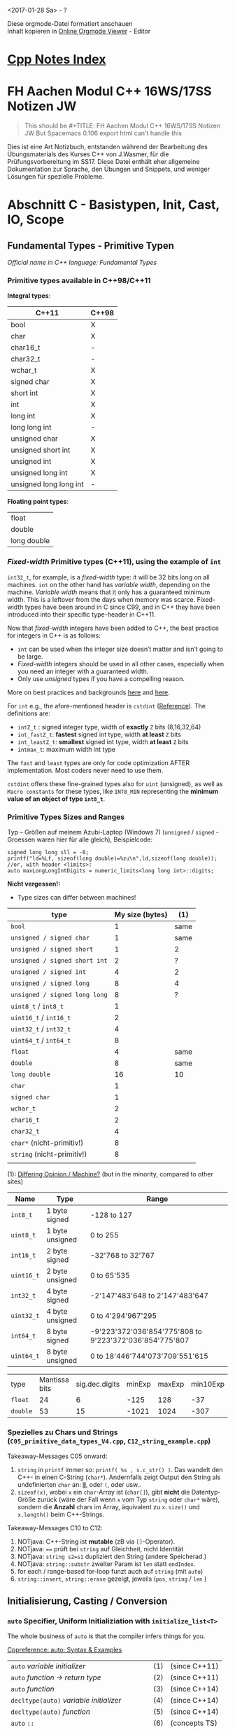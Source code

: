 #+OPTIONS: ^:nil
# above: disables undercore-to-subscript when exporting

<2017-01-28 Sa> - ?

#+BEGIN_VERSE
Diese orgmode-Datei formatiert anschauen
Inhalt kopieren in [[http://mooz.github.io/org-js/][Online Orgmode Viewer]] - Editor
#+END_VERSE

* [[file:Cpp_Notes.org][Cpp Notes Index]]

* FH Aachen Modul C++ 16WS/17SS Notizen JW
  #+BEGIN_QUOTE
  This should be #+TITLE: FH Aachen Modul C++ 16WS/17SS Notizen JW
  But Spacemacs 0.106 export html can't handle this
  #+END_QUOTE

  Dies ist eine Art Notizbuch, entstanden während der Bearbeitung des
  Übungsmaterials des Kurses C++ von J.Wasmer, für die Prüfungsvorbereitung im
  SS17. Diese Datei enthält eher allgemeine Dokumentation zur Sprache, den
  Übungen und Snippets, und weniger Lösungen für spezielle Probleme.

* Abschnitt C - Basistypen, Init, Cast, IO, Scope

** Fundamental Types - Primitive Typen
   /Official name in C++ language: Fundamental Types/

*** Primitive types available in C++98/C++11
    *Integral types*:
    | C++11                  | C++98 |
    |------------------------+-------|
    | bool                   | X     |
    | char                   | X     |
    | char16_t               | -     |
    | char32_t               | -     |
    | wchar_t                | X     |
    | signed char            | X     |
    | short int              | X     |
    | int                    | X     |
    | long int               | X     |
    | long long int          | -     |
    | unsigned char          | X     |
    | unsigned short int     | X     |
    | unsigned int           | X     |
    | unsigned long int      | X     |
    | unsigned long long int | -     |

    *Floating point types*:
    | float       |
    | double      |
    | long double |

*** /Fixed-width/ Primitive types (C++11), using the example of ~int~

   ~int32_t~, for example, is a /fixed-width/ type: it will be 32 bits long on
    all machines. ~int~ on the other hand has /variable width/, depending on the
    machine. /Variable width/ means that it only has a guaranteed minimum width.
    This is a leftover from the days when memory was scarce. Fixed-width types
    have been around in C since C99, and in C++ they have been introduced into
    their specific type-header in C++11.

    Now that /fixed-width/ integers have been added to C++, the best practice
    for integers in C++ is as follows:
      - ~int~ can be used when the integer size doesn’t matter and isn’t going
        to be large.
      - /Fixed-width/ integers should be used in all other cases, especially
        when you need an integer with a guaranteed width.
      - Only use /unsigned/ types if you have a compelling reason.
    More on best practices and backgrounds [[http://www.learncpp.com/cpp-tutorial/24a-fixed-width-integers/][here]] and [[http://stackoverflow.com/questions/13413521/is-there-any-reason-not-to-use-fixed-width-integer-types-e-g-uint8-t][here]].
   
    For ~int~ e.g., the afore-mentioned header is ~cstdint~ ([[http://en.cppreference.com/w/cpp/types/integer][Reference]]).
    The definitions are:
    - ~intZ_t~ : signed integer type, width of *exactly* ~Z~ bits
      (8,16,32,64)
    - ~int_fastZ_t~: *fastest* signed int type, width *at least* ~Z~ bits
    - ~int_leastZ_t~: *smallest* signed int type, width *at least* ~Z~ bits
    - ~intmax_t~: maximum width int type
   
    The ~fast~ and ~least~ types are only for code optimization AFTER
    implementation. Most coders never need to use them.

    ~cstdint~ offers these fine-grained types also for ~uint~ (unsigned), as well
    as =Macro constants= for these types, like ~INT8_MIN~ representing the
    *minimum value of an object of type ~int8_t~*.

    
*** Primitive Types Sizes and Ranges

    Typ -- Größen auf meinem Azubi-Laptop (Windows 7) (~unsigned~
    / ~signed~ - Groessen waren hier für alle gleich), Beispielcode:

    #+BEGIN_SRC C++
      signed long long sll = -8;
      printf("ld=%Lf, sizeof(long double)=%zu\n",ld,sizeof(long double));
      //or, with header <limits>:
      auto maxLongLongIntDigits = numeric_limits<long long int>::digits;
    #+END_SRC

    *Nicht vergessen!:*
    - Type sizes can differ between machines!

    | type                          | My size (bytes) | (1)  |
    |-------------------------------+-----------------+------|
    | ~bool~                        |               1 | same |
    | ~unsigned / signed char~      |               1 | same |
    | ~unsigned / signed short~     |               1 | 2    |
    | ~unsigned / signed short int~ |               2 | ?    |
    | ~unsigned / signed int~       |               4 | 2    |
    | ~unsigned / signed long~      |               8 | 4    |
    | ~unsigned / signed long long~ |               8 | ?    |
    |-------------------------------+-----------------+------|
    | ~uint8_t~ / ~int8_t~          |               1 |      |
    | ~uint16_t~ / ~int16_t~        |               2 |      |
    | ~uint32_t~ / ~int32_t~        |               4 |      |
    | ~uint64_t~ / ~int64_t~        |               8 |      |
    |-------------------------------+-----------------+------|
    | ~float~                       |               4 | same |
    | ~double~                      |               8 | same |
    | ~long double~                 |              16 | 10   |
    |-------------------------------+-----------------+------|
    | ~char~                        |               1 |      |
    | ~signed char~                 |               1 |      |
    | ~wchar_t~                     |               2 |      |
    | ~char16_t~                    |               2 |      |
    | ~char32_t~                    |               4 |      |
    | ~char*~ (nicht-primitiv!)     |               8 |      |
    | ~string~ (nicht-primitiv!)    |               8 |      |
    |                               |                 |      |
    (1): [[http://www.byte-notes.com/data-types-c][Differing Opinion / Machine?]] (but in the minority, compared to other sites)

    | Name				  | 		Type							  | 	Range																							      |
    |---------------+-------------------------+---------------------------------------------------------------|
    | ~int8_t~	    | 1 byte signed				   | 		-128 to 127																							 |
    | ~uint8_t~		 | 		1 byte unsigned		 | 0 to 255																									    |
    | ~int16_t~		 | 		2 byte signed			 | 	-32'768 to 32'767																				   |
    | ~uint16_t~	  | 		2 byte unsigned		 | 	0 to 65'535																							   |
    | ~int32_t~		 | 		4 byte signed			 | 	-2'147'483'648 to 2'147'483'647													   |
    | ~uint32_t~	  | 		4 byte unsigned		 | 	0 to 4'294'967'295																			    |
    | ~int64_t~		 | 		8 byte signed			 | 	-9'223'372'036'854'775'808 to 9'223'372'036'854'775'807     |
    | ~uint64_t~	  | 		8 byte unsigned		 | 	0 to 18'446'744'073'709'551'615													   |
  
    | type     | Mantissa bits | sig.dec.digits | minExp | maxExp | min10Exp | max10Exp |
    | ~float~  |            24 |              6 |   -125 |    128 |      -37 |       38 |
    | ~double~ |            53 |             15 |  -1021 |   1024 |     -307 |      308 |
 

*** Spezielles zu Chars und Strings (=C05_primitive_data_types_V4.cpp=, =C12_string_example.cpp=)

    Takeaway-Messages C05 onward:
    1. ~string~ in ~printf~ immer so: ~printf( %s , s.c_str() )~. Das wandelt den
       C++- in einen C-String (~char*~). Andernfalls zeigt Output den String als
       undefinierten ~char~ an: ~▒~, oder ~(~, oder usw..
    2. ~sizeof(x)~, wobei ~x~ ein ~char~-Array ist (~char[]~), gibt *nicht* die
       Datentyp-Größe zurück (wäre der Fall wenn ~x~ vom Typ ~string~ oder
       ~char*~ wäre), sondern die *Anzahl* chars im Array, äquivalent zu
       ~x.size()~ und ~x.length()~ beim C++-Strings.
    
    Takeaway-Messages C10 to C12:
    1. NOTjava: C++-String ist *mutable* (zB via ~[]~-Operator).
    2. NOTjava: ~==~ prüft bei ~string~ auf Gleichheit, nicht Identität
    3. NOTjava: ~string s2=s1~ dupliziert den String (andere Speicherad.)
    4. NOTjava: ~string::substr~ zweiter Param ist =len= statt =endIndex=.
    5. for each / range-based for-loop funzt auch auf ~string~ (mit ~auto~)
    6. ~string::insert~, ~string::erase~ gezeigt, jeweils (=pos=, ~string~ /
       =len= )



** Initialisierung, Casting / Conversion
*** ~auto~ Specifier, Uniform Initializiation with ~initialize_list<T>~

   The whole business of ~auto~ is that the compiler infers things for you.

   [[http://en.cppreference.com/w/cpp/language/auto][Cppreference: auto: Syntax & Examples]]
   | ~auto~ /variable initializer/ 	                 | (1) | 	(since C++11) |
   | ~auto~ /function -> return type/                 | (2) | 	(since C++11) |
   | ~auto~ /function/ 	                             | (3) | 	(since C++14) |
   | ~decltype(auto)~ /variable initializer/          | (4) | 	(since C++14) |
   | ~decltype(auto)~ /function/                      | (5) | 	(since C++14) |
   | ~auto~ ~::~ 	                                   | (6) | 	(concepts TS) |
   | cv(optional) ~auto~ /ref(optional) parameter/ 	 | (7) | 	(since C++14) |
   | ~template~ < ~auto~ /Parameter/ >                | (8) | 	(since C++17) |

  
   Examples:
   #+BEGIN_SRC C++
    auto a = 0;        //inferred to be int
    auto b = 123.f;    //inferred to be float
    auto c = L"hello"; //inferred to be: const wchar_t * c (IntelliJ), const const char * (Netbeans)
    auto d = {1,2,3};  //auto initializer_list for containers is also possible!
    int n{2};          //uniform initilization
    int m{};           //u.i., def-value (0)
    string s{"foo"};   
   #+END_SRC

     More Uniform Initialization examples come later in section Classes & Objects.
     
*** Fundamental Type -- Initialization with /Literals/

    Good source: http://www.learncpp.com/cpp-tutorial/28-literals/ 

    Examples:
    #+BEGIN_SRC C++
      auto b = 123.f;    //inferred to be float
      auto c = L"hello"; //inferred to be: const wchar_t * c (IntelliJ), const const char * (Netbeans)
    #+END_SRC
   
    The ~L~ prefix above specifies ~c~ as ~const wchar_t *~ instead of ~const char *~:

    | 'a'  | type: ~char~         |
    | L'a' | type: ~wchar_t~      |
    |      |                      |
    | "a"  | type: ~char~         |
    | L"a" | type: ~wchar_t~      |
    | U"a" | type: ~char32_t~     |
    |      |                      |
    | 1    | type: ~int~          |
    | 1U   | type: ~unsigned int~ |
    |      |                      |
    | 0.5  | type: ~double~       |
    | 0.5f | type: ~float~        |
    | 0.5L | type: ~long double~  |

    So, Netbeans C++ documentation does not recognize this specification
    statically! Background info on ~wchar_t~ (IntelliJ above) from [[https://en.wikipedia.org/wiki/Wide_character][Wikipedia]] : A
    /wide character/ is a computer character datatype that generally has a size
    /greater/ than the traditional 8-bit character. The increased datatype size
    allows for the use of larger coded character sets. The wide characters are
    defined using datatype ~wchar_t~. The implementation is compiler-specific
    ~char16_t~ or ~char32_t~. ~wchar_t~ has *nothing* to do with Unicode, see
    [[http://stackoverflow.com/questions/13087219/what-exactly-is-the-l-prefix-in-c][Stack Overflow discussion]].

*** Simples =FundamentalTypeCasting= (=C06_casts.cpp=)
    =implicitTypeConversion= =explicitTypeConversion= =FundamentalTypeConversion=

    Takeaway-Messages (Klammern: bytes auf meinem Azubi-Laptop):
    1. Bspe von "problemlosen" /impliziten Casts/:
       - ~char~ (1) --> ~int~ (up to 4) <--> ~unsigned int~ (up to 4)
    2. Diese /impliziten Casts/ werfen zB Warnungen mit ~-Wconversion~-Compiler-Flag:
       - ~unsigned int~ (up to 4) --> ~char~ (1)
       - ~double~ (8) --> ~float~ (4)
    3. /Explizite Casts/ zwischen solchen "Problempaaren" ~x~, ~y~ werfen keine Warnungen:
       - ~b = (y)a~ äqv. ~b = y(a)~ äqv. ~b = static_cast<y> (a)~
    4. C++11: korrektes Casten von ~double~ --> ~int~:
       - ~i = lround(d)~
       - ~lround(double)~ nimmt *näheren* /floor/- oder /ceiling/-Wert statt immer
         /floor/
    5. Lokales (?) Ausschalten von Compiler-Warnungen möglich per
       Compiler-Direktiv ~pragma~:
       #+BEGIN_SRC C++
       #pragma GCC diagnostic ignored "-Wconversion"
       #+END_SRC
  
*** String-To-Fundamental-Type-Conversion (=C08_cin.cpp=, Duilin)

    - stoi, stol, stod, stof konvertieren ~strings~ in resp. ~int~ usw.
    - ~cin >> a >> b~ erwartet Trennung per Leerzeichen, z.B. ~1.5 2.5~
    - strtol, strtod erlauben check ob geglückt, siehe [[file:Cpp_Websnippets_NotesJW.org][Websnippets Notes > suche
      strtod]]

*** ~static_cast~, ~dynamic_cast~, ~const_cast~, ~reinterpret_cast~
      
    Siehe [[file:Cpp_Websnippets_NotesJW.org][Websnippets Notes > suche const_cast]].
    

** Arrays, Vorgriff Collections

*** Arrays (=C11_array_example.cpp=)
    Takeaway-Messages:
    - *Best Practice* Array-Deklaration: Größe zuerst als ~const size_t~
      initialisieren.
    - ~f(x[] y)~ ist PBR, also ist ~sizeof(y) == sizeof(x)~, während ~sizeof~
      auf einen lokal initialisierten Array seine Gesamtbytelänge angibt.
    - NOTjava: Array-Werte lassen sich außerhalb des Init-Bereis setzen und
      lesen (~&x+z~).


*** C++ Looping Compendium for arrays / STL Sequence Containers

  This section presents a whole compendium of different approaches for looping
  over a container, taken from [[http://stackoverflow.com/a/10758845][here]]. The examples also cover the new
  C++11-feature /range-based for-loop/. The example sequence container is a
  ~vector~, the use-case is printing the elements.

  #+BEGIN_SRC C++
     //containers
      char arr[5]{'H','u','h','u','\0'};
      vector<char> path{'l', 'o', 'o', 'p', 'i', 'n', 'i', 's', 'f', 'u', 'n', '!', '\n'};
      typedef vector<char> Path2;
      Path2 path2{'w', 'e', 'e', 'e', 'e', 'e', 'e', 'e', 'e', 'e', 'e', 'e', 'e', '!', '\n'};
      vector<int> v{1, 2, 3};

      //C++98, array: classic, with siz_t length calculation
      for (size_t i=0; i < sizeof(arr)/sizeof(char); ++i)
          cout << arr[i];
      cout << endl;
      
      //C++98 newbie: use a counter (better version, see below)
      for (int i = 0; i < path.size(); ++i)
          cout << path[i];

      //C++98: use an iterator: best-practice for STL containers
      for (vector<char>::iterator i = path.begin(); i != path.end(); ++i)
          cout << *i; //disallow change: use const_iterator

      //C++11: with auto, non-const iterator
      for (auto i = path.begin(); i != path.end(); ++i) 
          cout << *i;

      //C++11: with auto, and typedef(defined): latter enables using const_iterator
      for (Path2::const_iterator i = path2.begin(); i != path2.end(); ++i) 
          cout << *i;

      //C++98: improved counter version using container's member types.
      //such types must be available, e.g. via a typedef, like here.
      //The type for the vector here size_type (returned by size function)
      for (Path2::size_type i = 0; i < path2.size(); ++i) 
          cout << path[i];

      //C++11: range-based for-loop / for each, pass-by-value (PBV)...
      for (int c : arr) 
          cout << c; //...works on arrays [], too
      cout << endl;

      //C++11: range-based for-loop / for each, pass-by-value (PBV)...
      for (int a : v) 
          a *= -1; //...is not changing v
      cout << endl;

      //C++11: range-based for-loop / for each, pass-by-reference (PBR)...
      //advantage: element does not get copied -> needs less memory
      for (int& a : v) 
          a *= -1; //... enables changing v
      cout << endl;

      //C++11: RBFL / for each, PBR, const (change disallowed)
      for (const auto& c : path) 
          cout << c; //recommended style for tasks like cout!

      //C++11: RBFL / for each: also works on in-place initializer_list
      //but (at least in Netbeans gcc) only with 'const'
      //    for (int& x: {...}){ //Netbeans error: binding 'const int' to
      //                         //reference of type 'int&' discards qualifiers
      for (const char& c :{'i', 'n', 'p', 'l', 'a', 'c', 'e', '\n'}) 
          cout << c;

      //C++98: using std::copy and the 'iterator adaptor' ostream_iterator
      //(also works with only one ostream arg)
      //GOOD: the only one-liner, but requires specific type
      copy(v.begin(), v.end(), ostream_iterator<int>(cout, " "));
      cout << endl;

      //C++11: using C++98 std::for_each and C++11 Lambda
      //for_each is 'overkill' for cout, but good for operations, and a one-liner!
      for_each(path.begin(), path.end(), [] (const auto c) {
          cout << c;
      });

      //C++98: using generic << overloading (implementation is also C++98)
      cout << path;
  #+END_SRC

  The last example uses a generic approach with globally overloading the ~<<~
  operator. The implementation is arbitrarily chosen to use the ~std::copy~
  approach from above:
  #+BEGIN_SRC C++
    template <typename T> //already defined in header, but did only work like this
    ostream& operator<<(ostream& out, const vector<T>& v) {
        if (!v.empty()) {
            out << '[';
            copy(v.begin(), v.end(), ostream_iterator<T>(out, ", "));
            out << "\b\b]";
        }
        return out;
    }
  #+END_SRC

*** Range-based-for loop: ~first~, ~second~ for <K,V>-Containers (Ex. 16)

   #+BEGIN_SRC C++
   map<string,int> histogram;
    
    //C++11: range-based for-loop, auto, const, PBR
    for (const auto& pair: histogram){
        cout << pair.first << ',' << pair.second << endl;
    }
   #+END_SRC


** IO, Scopes, Bits


*** ~printf~-Referenz
    
**** printf Format specifiers / Modifiers / Fields

     Prototype ([[http://www.cplusplus.com/reference/cstdio/printf/][Reference]]).:
     #+BEGIN_SRC sh
     %[flags][width][.precision][length]specifier
     #+END_SRC

    Das ganze Ding wird der *Format Specifier* genannt. Die optionalen Dinger
    (die in square brackets) werden *Subspecifier* genannt. Weitere Namen
    dieser:

    | ~%~ | Flags    | Width Sp.   | .Precision   | Length  | Specifier character   |
    |-----+----------+-------------+--------------+---------+-----------------------|
    |     | Flags    | Field Width |              |         | Conversion Modifier   |
    |     |          | Feldbreite  | Nachkommast. |         | Typ / Umwandl.zeichen |
    |     | Flags f. | Width Field | Prec. Field  | L field | Type field            |
    |-----+----------+-------------+--------------+---------+-----------------------|

   

**** Der oblig. Specifier character / Conversion Modifier / Umwandlungsszeichen: Typen
     | Modifier       | Conversion                                          |
     |----------------+-----------------------------------------------------|
     | ~%d~ / ~%i~ 	 | ~int~                                               |
     | ~%c~ 	        | einzelnes Zeichen                                   |
     | ~%e~ / ~%E~ 	 | ~double~ im Format ~[-]d.ddd~ ~e±dd~ bzw. ~[-]d.ddd E±dd~ |
     | ~%f~ 	        | ~double~ im Format ~[-]ddd.ddd~                     |
     | ~%g~ / ~%G~    | ~%f~ oder ~%e~, was gerade kürzer ist               |
     | ~%o~ 	        | ~int~ als Oktalzahl ausgeben                        |
     | ~%p~ 	        | die Adresse eines Pointers                          |
     | ~%s~ 	        | Zeichenkette ausgeben                               |
     | ~%u~ 	        | ~unsigned int~                                      |
     | ~%x~ / ~%X~ 	 | ~int~ als HEXadezimalzahl ausgeben                  |
     | ~%%~ 	        | Prozentzeichen                                      |
     |----------------+-----------------------------------------------------|
     | ~%zu~          | for ~size_t~ (~z~ actually Length spec., see below) |
     |----------------+-----------------------------------------------------|

**** Die Optional Subspecifiers / Modifiers Flag, Width, .Precision, Length: Typen
     
     | Flag  | Bedeutung                                                |
     |-------+----------------------------------------------------------|
     | ~-~   | linksbündig (Default: rechtsbündig)                      |
     | ~+~   | Voranstellung von +/- (Default: nur bei -)               |
     | ~SPC~ | Leerzeichen FALLS Wert positiv                           |
     | ~#~   | Abh. vom Modifier:                                       |
     |       | - bei ~%x~ z.B. Voranstellung von ~0x~ wenn Wert nicht 0 |
     |       | - bei ~%f~ z.B. Ausgabe immer mit Dezimaltrenner         |
     | ~0~   | Auffüllen auf Feldbreite mit Nullen statt =SPC=          |
     |-------+----------------------------------------------------------|

     Width has a numeric value!
     | width  | Description                                   |
     |--------+-----------------------------------------------|
     | number | min. width, SPC-padding                       |
     | ~*~    | external integer value preceding the argument |
     |--------+-----------------------------------------------|

     | .precision | Description                                   |
     |------------+-----------------------------------------------|
     | ~.~        | equals ~.0~                                   |
     | .number    | Integer specifiers (d,i,o,u,xX):              |
     |            | - min. digits to print, zero-padding          |
     |            | aA,eE,fF specifiers:                          |
     |            | - digits after decimal point (def. 6)         |
     |            | sS specifiers:                                |
     |            | - max. chars to print                         |
     | ~.*~       | external integer value preceding the argument |
     |------------+-----------------------------------------------|

     Length subspecifier: see detailed chart on [[http://www.cplusplus.com/reference/cstdio/printf/][Cplusplus]], [[http://en.cppreference.com/w/cpp/io/c/fprintf][CppRef]].
     Table here only short desc. from [[https://en.wikipedia.org/wiki/Printf_format_string#Length_field][Wikipedia]].
     | length | for ~int~               | for float nu. types  |
     |--------+-------------------------+----------------------|
     | ~hh~   | expect arg to be ~char~ | ?                    |
     | ~h~    | expect ~short~          | ?                    |
     | ~l~    | expect ~long~           | expect ~double~      |
     | ~ll~   | expect ~long long~      | ?                    |
     | ~L~    | ?                       | expect ~long double~ |
     | ~z~    | expect ~size_t~         |                      |
     |--------+-------------------------+----------------------|

**** printf Modifier Examples from [[http://en.cppreference.com/w/cpp/io/c/fprintf][CppRef]]
     [[file:websnippets/io/io_printf_modifiers_cpprefexample.cpp][Archive > Code File]]:
     #+BEGIN_SRC C++
     #include <cstdio>
     #include <limits>
     #include <cstdint>
     #include <cinttypes>
      
     int main()
     {
         std::printf("Strings:\n");
      
         const char* s = "Hello";
         std::printf("\t[%10s]\n\t[%-10s]\n\t[%*s]\n\t[%-10.*s]\n\t[%-*.*s]\n",
             s, s, 10, s, 4, s, 10, 4, s);
      
         std::printf("Characters:\t%c %%\n", 65);
      
         std::printf("Integers\n");
         std::printf("Decimal:\t%i %d %.6i %i %.0i %+i %u\n", 1, 2, 3, 0, 0, 4, -1);
         std::printf("Hexadecimal:\t%x %x %X %#x\n", 5, 10, 10, 6);
         std::printf("Octal:\t%o %#o %#o\n", 10, 10, 4);
      
         std::printf("Floating point\n");
         std::printf("Rounding:\t%f %.0f %.32f\n", 1.5, 1.5, 1.5);
         std::printf("Padding:\t%05.2f %.2f %5.2f\n", 1.5, 1.5, 1.5);
         std::printf("Scientific:\t%E %e\n", 1.5, 1.5);
         std::printf("Hexadecimal:\t%a %A\n", 1.5, 1.5);
         std::printf("Special values:\t0/0=%g 1/0=%g\n", 0.0/0.0, 1.0/0.0);
      
         std::printf("Variable width control:\n");
         std::printf("right-justified variable width: '%*c'\n", 5, 'x');
         int r = std::printf("left-justified variable width : '%*c'\n", -5, 'x');
         std::printf("(the last printf printed %d characters)\n", r);
      
         // fixed-width types
         std::uint32_t val = std::numeric_limits<std::uint32_t>::max();
         std::printf("Largest 32-bit value is %" PRIu32 " or %#" PRIx32 "\n", val, val);
     }
     #+END_SRC
     
     Output (mein Azubi-Laptop cygwin):
     #+BEGIN_EXAMPLE
     Strings:
             [     Hello]
             [Hello     ]
             [     Hello]
             [Hell      ]
             [Hell      ]
     Characters:     A %
     Integers
     Decimal:        1 2 000003 0  +4 4294967295
     Hexadecimal:    5 a A 0x6
     Octal:  12 012 04
     Floating point
     Rounding:       1.500000 2 1.50000000000000000000000000000000
     Padding:        01.50 1.50  1.50
     Scientific:     1.500000E+00 1.500000e+00
     Hexadecimal:    0x1.8p+0 0X1.8P+0
     Special values: 0/0=nan 1/0=inf
     Variable width control:
     right-justified variable width: '    x'
     left-justified variable width : 'x    '
     (the last printf printed 40 characters)
     Largest 32-bit value is 4294967295 or 0xffffffff
     #+END_EXAMPLE


*** Scopes, Namespaces, Speicheradressen (=C09_scope.cpp=)
    

    Beispiel: 
    #+BEGIN_SRC C++
      int n = 1;  // globales n

      int main()
      {
    
          int n = 2, k = 3;  // lokal, verdeckt globales n
    
          if (true)
          {
              int n = 4, m = 5;   // lokal
              *(&k-1)=6;  // uii?
          }   // end of scope
    
          //more print cmds
          return EXIT_SUCCESS;
      }
    #+END_SRC

    #+BEGIN_EXAMPLE
    Line  Function    |  Comment
     
    19  main        |  Ebene: main(), bisher nur global n=1 gesetzt:
    20  main        |  n=1, &n=0x100403018
     
    22  main        |  nun in main n=2, k=3 gesetzt.
    24  main        |  n=2, &n=0xffffcbec, ::n=1, &::n=0x100403018, k=3, &k=0xffffcbe8
    27  main        |  *(&k-1)=1, &k-1=0xffffcbe4
     
     
    31  main        |     Ebene: main() > if(true)-Block
    33  main        |     nun im block n=4, m=5 gesetzt.
    34  main        |     n=4, &n=0xffffcbe4, m=5, &m=0xffffcbe0, ::n=1, &::n=0x100403018
    38  main        |     *(&k-1)=4, &k-1=0xffffcbe4
     
    40  main        |     nun *(&k-1)=6 gesetzt (myExperiment)
    41  main        |     n=6, &n=0xffffcbe4
    42  main        |     *(&k-2)=5, &k-2=0xffffcbe0
     
    45  main        |  Ebene: main()
    48  main        |  *(&k-1)=6, &k-1=0xffffcbe4
    50  main        |  n=2, &n=0xffffcbec, ::n=1, &::n=0x100403018, k=3, &k=0xffffcbe8
    #+END_EXAMPLE

**** Speicher-Analyse des Beispiels
     Remember: ~int~ has size 4 bytes!
     | Scope    | Speicheradresse | Var  | Bemerkung             |
     |----------+-----------------+------+-----------------------|
     | global   |     0x100402018 | n    |                       |
     |----------+-----------------+------+-----------------------|
     | main     |      0xffffcbec | n    |                       |
     |          |      0xffffcbe8 | k    |                       |
     |          |      0xffffcbe4 | &k-1 | * == n global         |
     |----------+-----------------+------+-----------------------|
     | if-block |      0xffffcbe4 | n    |                       |
     |          |      0xffffcbe0 | m    |                       |
     |          |      0xffffcbe4 | &k-1 | & UND * == n if-block |
     |          |      0xffffcbe0 | &k-2 | & UND * == m if-block |
     |----------+-----------------+------+-----------------------|
     | main     |      0xffffcbe4 | &k-1 | & UND * == n if-block |
     |----------+-----------------+------+-----------------------|

 Also, Speicher (Heap?) wird in ~main()~ /rückwärts/ belegt, und
 /Address-Hopping/ ab ~k~ funzt immer gleich, da ~k~ nur einmal deklariert wurde.
 Die /globale Variable/ wird ganz woanders abgelegt als die ~main()~-Variablen.

     |    Adresse |   Wert | Variablen           |
     |------------+--------+---------------------|
     | 0xffffcbe0 |      5 | m if-block, *(&k-2) |
     | 0xffffcbe4 | 4 -> 6 | n if-block, *(&k-1) |
     | 0xffffcbe8 |      3 | k main              |
     | 0xffffcbec |      2 | n main  (hex c=12)  |

      




*** Bit-Operatoren (=C07_operations.cpp=)

     Gute Quelle: http://www.learncpp.com/cpp-tutorial/38-bitwise-operators/
    
     The following table displays bit operator results using example arguments
     for a examplatory 4-Bit-Number-Type:
     - 0101 and 0011 for the first three rows,
     - 0101 for the One-Complement operator, and 1011 2 for the shift operators.

     Reminder: negative numbers are stored as *two's complement*:
     #+BEGIN_EXAMPLE
     1-complement = bitwise invert all bits
     two's complement = 1-complement plus 1.
     #+END_EXAMPLE
     Example with ~int x=2~:
     - ~0000 0010~ -> ~1111 1101~ -> ~1111 1110~.
     Backconversion identical:
     - ~1111 1110~ -> ~0000 0001~ -> ~0000 0010~.
     | Op   | Description      | In bin    | In dec | Out bin | Out dec |
     |------+------------------+-----------+--------+---------+---------|
     | ~&~  | AND              | 0101 0011 | 5 3    |    0001 |       1 |
     | ~¦~  | OR               | 0101 0011 | 5 3    |    0111 |       7 |
     | ~`~  | XOR              | 0101 0011 | 5 3    |    0110 |       6 |
     | ~~~  | (One-Complement) | 0101      | 5      |    1010 |      -6 |
     | ~<<~ | Left-Shift       | 0111 2    | 7      |    1100 |      -4 |
     | ~>>~ | Right-Shift      | 0111 2    | 7      |    0001 |       1 |
     (Note: ~¦~ only used cause org-Table interprets ~|~ as col-separator.)



* Abschnitt D - Funktionen




* Abschnitt I - Threads
** ThreadSynchronization via Condition Variables
   [[file:///C:/Users/johannesw/Desktop/Studium/Kurse/Cpp/Gonicup_CppNotizen_17FS/reference/en/cpp/thread/condition_variable.html][cppref offline gonicuprepo source]]
   =ThreadCondVar= The condition_variable class is a synchronization primitive
   that can be used to block a thread, or multiple threads at the same time,
   until another thread both modifies a =sharedVar= (the condition), and
   notifies the ~condition_variable~.

   The thread that intends to modify the variable has to
   1. acquire a ~std::mutex~ (typically via ~std::lock_guard~)
   2. perform the modification while the lock is held
   3. execute ~notify_one~ or ~notify_all~ on the ~std::condition_variable~ (the
      lock does not need to be held for notification)

   Any thread that intends to wait on std::condition_variable has to
   1. acquire a ~std::unique_lock<std::mutex>~, on _the same mutex_ as used to
      protect the =sharedVar=
   2. execute ~wait~, ~wait_for~, or ~wait_until~. The wait operations
      atomically release the mutex and suspend the execution of the thread.
   3. When the ~condition_variable~ is notified, a timeout expires, or a
      spurious wakeup occurs, the thread is awakened, and the mutex is
      atomically reacquired. The thread should then check the condition
      (=sharedVar=) and resume waiting if the wake up was spurious.


   

   

   

   
** Aufgaben - Lessons Learned
*** Bzgl Übergabe von ModifiableParams von =WorkFct=: PassByWhat?!
    Siehe auch in Snippets > I > Aufgaben > Ioreth und Snipptes I07, I08.

    Übergebene Parameter bisher:
    - das ~mutex~, und ggf. ~condition_variable~
    - Ergebnis-Variable zB ~int sum~ oder ~vector<int> vec~

    Man hat mehrere Übergabeform-Möglichkeiten. Im Folgenden wird stellv. eine
    Variable ~T &a~ verwendet, dies gilt aber für alle aus den obigen beiden
    Gruppen (mutex und ResultVar) gleich. Pro Anwendung sollte man dann auch für
    alle diese Var die gleiche Mögl nehmen.    
    | No | Param (Signature) | Caller (Outside) | Body (Inside)            |
    |----+-------------------+------------------+--------------------------|
    |  3 | ~[&](){/*...*/}~  | ~a~              | ~a~                      |
    |----+-------------------+------------------+--------------------------|
    |  1 | ~T &a~            | ~std:ref(a)~     | ~a~                      |
    |----+-------------------+------------------+--------------------------|
    |  2 | ~T *a~            | ~&a~             | ~(*sum)~ if eg ~int~     |
    |    |                   |                  | ~v->push~ if eg ~vector~ |
    |----+-------------------+------------------+--------------------------|

    
    
    
* Verschiedenes

  Sammelbecken für Dinge, die nicht direkt mit dem Lehrstoff in Verbindung
  stehen, aber trotzdem irgendwie nützlich sind.

** Nifty header trick
   
      If you use *gcc*, most of the time you need only one include line for the
   STL: ~<bits/stdc++.h>~. For other compilers (e.g. VisualStudio), you still
   have to include everything manually.

   #+BEGIN_SRC C++
     #if defined(_WIN32) || (defined(__APPLE__) && defined(__MACH__))
       #include <cstdio>
       #include <iostream>
       #include <string>
       #include <vector>
       #include <map>
       #include <algorithm>
       #include <functional> //for Lambdas, Lambdas_Mine
       #include <memory>
       #include <type_traits>
       #include <initializer_list> //for AutoDeclType, AutoDeclType_Mine
     #else
       #include <bits/stdc++.h>
     #endif
   #+END_SRC

   Source: [[https://www.youtube.com/watch?v=iWvcoIKSaoc][yt > Jetbrains - A Tour of Modern C++]], Upload <2015-07-06>
